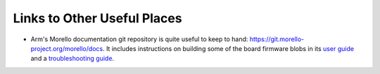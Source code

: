 ############################
Links to Other Useful Places
############################

* Arm's Morello documentation git repository is quite useful to keep to hand:
  https://git.morello-project.org/morello/docs.  It includes instructions on
  building some of the board firmware blobs in its
  `user guide <https://git.morello-project.org/morello/docs/-/blob/morello/mainline/user-guide.rst>`_
  and a
  `troubleshooting guide <https://git.morello-project.org/morello/docs/-/blob/morello/mainline/troubleshooting-guide.rst>`_.
